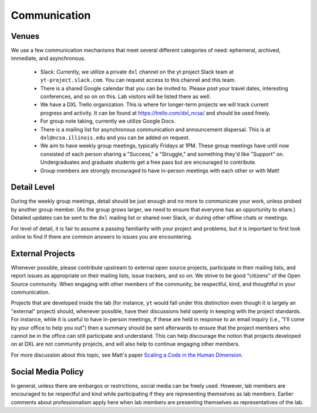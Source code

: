 Communication
=============

Venues
------

We use a few communication mechanisms that meet several different categories of
need: ephemeral, archived, immediate, and asynchronous.

 * Slack: Currently, we utilize a private ``dxl`` channel on the yt project
   Slack team at ``yt-project.slack.com``.  You can request access to this
   channel and this team.
 * There is a shared Google calendar that you can be invited to.  Please post
   your travel dates, interesting conferences, and so on on this.  Lab visitors
   will be listed there as well.
 * We have a DXL Trello organization.  This is where for longer-term projects
   we will track current progress and activity.  It can be found at
   https://trello.com/dxl_ncsa/ and should be used freely.
 * For group note taking, currently we utilize Google Docs.
 * There is a mailing list for asynchronous communication and announcement
   dispersal.  This is at ``dxl@ncsa.illinois.edu`` and you can be added on
   request.
 * We aim to have weekly group meetings, typically Fridays at 1PM.  These group
   meetings have until now consisted of each person sharing a "Success," a
   "Struggle," and something they'd like "Support" on.  Undergraduates and
   graduate students get a free pass but are encouraged to contribute.
 * Group members are strongly encouraged to have in-person meetings with each
   other or with Matt!

Detail Level
------------

During the weekly group meetings, detail should be just enough and no more to
communicate your work, unless probed by another group member.  (As the group
grows larger, we need to ensure that everyone has an opportunity to share.)
Detailed updates can be sent to the ``dxl`` mailing list or shared over Slack,
or during other offline chats or meetings.

For level of detail, it is fair to assume a passing familiarity with your
project and problems, but it is important to first look online to find if there
are common answers to issues you are encountering.

External Projects
-----------------

Whenever possible, please contribute upstream to external open source projects,
participate in their mailing lists, and report issues as appropriate on their
mailing lists, issue trackers, and so on.  We strive to be good "citizens" of
the Open Source community.  When engaging with other members of the community,
be respectful, kind, and thoughtful in your communication.

Projects that are developed inside the lab (for instance, ``yt`` would fall
under this distinction even though it is largely an "external" project) should,
whenever possible, have their discussions held openly in keeping with the
project standards.  For instance, while it is useful to have in-person
meetings, if these are held in response to an email inquiry (i.e., "I'll come
by your office to help you out") then a summary should be sent afterwards to
ensure that the project members who cannot be in the office can still
participate and understand.  This can help discourage the notion that projects
developed on at DXL are not community projects, and will also help to continue
engaging other members.

For more discussion about this topic, see Matt's paper `Scaling a Code in the
Human Dimension <http://arxiv.org/abs/1301.7064>`_.

Social Media Policy
-------------------

In general, unless there are embargos or restrictions, social media can be
freely used.  However, lab members are encouraged to be respectful and kind
while participating if they are representing themselves as lab members.
Earlier comments about professionalism apply here when lab members are
presenting themselves as representatives of the lab.
